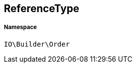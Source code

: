 :table-caption!:
:example-caption!:
:source-highlighter: prettify
:sectids!:
[[io__referencetype]]
== ReferenceType





===== Namespace

`IO\Builder\Order`





